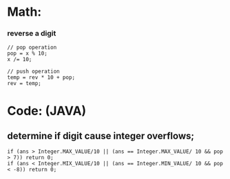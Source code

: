 * Math:
*** reverse a digit
#+BEGIN_SRC
// pop operation
pop = x % 10;
x /= 10;

// push operation
temp = rev * 10 + pop;
rev = temp;
#+END_SRC


* Code: (JAVA)
** determine if digit cause integer overflows;
#+BEGIN_SRC
if (ans > Integer.MAX_VALUE/10 || (ans == Integer.MAX_VALUE/ 10 && pop > 7)) return 0;
if (ans < Integer.MIX_VALUE/10 || (ans == Integer.MIN_VALUE/ 10 && pop < -8)) return 0;
#+END_SRC
